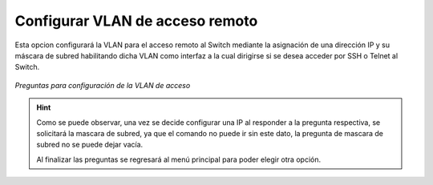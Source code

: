 .. _vlan_a:

Configurar VLAN de acceso remoto
================================

Esta opcion configurará la VLAN para el acceso remoto al Switch mediante la asignación de una dirección IP 
y su máscara de subred habilitando dicha VLAN como interfaz a la cual dirigirse si se desea acceder por SSH o Telnet al Switch.

.. figure:: /images/vlan_a.PNG
   :alt: Preguntas para la configuración de la VLAN de acceso
   :align: center
    
   *Preguntas para configuración de la VLAN de acceso*

.. hint:: Como se puede observar, una vez se decide configurar una IP al responder a la pregunta respectiva, se solicitará la mascara de subred, 
    ya que el comando no puede ir sin este dato, la pregunta de mascara de subred no se puede dejar vacía.

    Al finalizar las preguntas se regresará al menú principal para poder elegir otra opción.